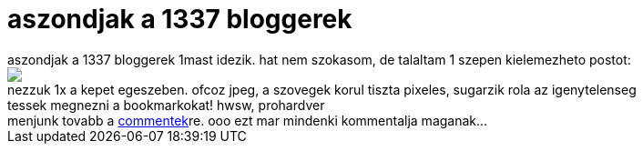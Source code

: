 = aszondjak a 1337 bloggerek

:slug: aszondjak_a_1337_bloggerek
:category: regi
:tags: hu
:date: 2005-05-31T18:19:44Z
++++
aszondjak a 1337 bloggerek 1mast idezik. hat nem szokasom, de talaltam 1 szepen kielemezheto postot:<br> <img src="http://blog.kiwi.hu/pix/bithumen_kicsi.jpg"><br> nezzuk 1x a kepet egeszeben. ofcoz jpeg, a szovegek korul tiszta pixeles, sugarzik rola az igenytelenseg<br> tessek megnezni a bookmarkokat! hwsw, prohardver<br> menjunk tovabb a <a href="http://blog.kiwi.hu/?p=27#comments" target="_self">commentek</a>re. ooo ezt mar mindenki kommentalja maganak...<br>
++++
